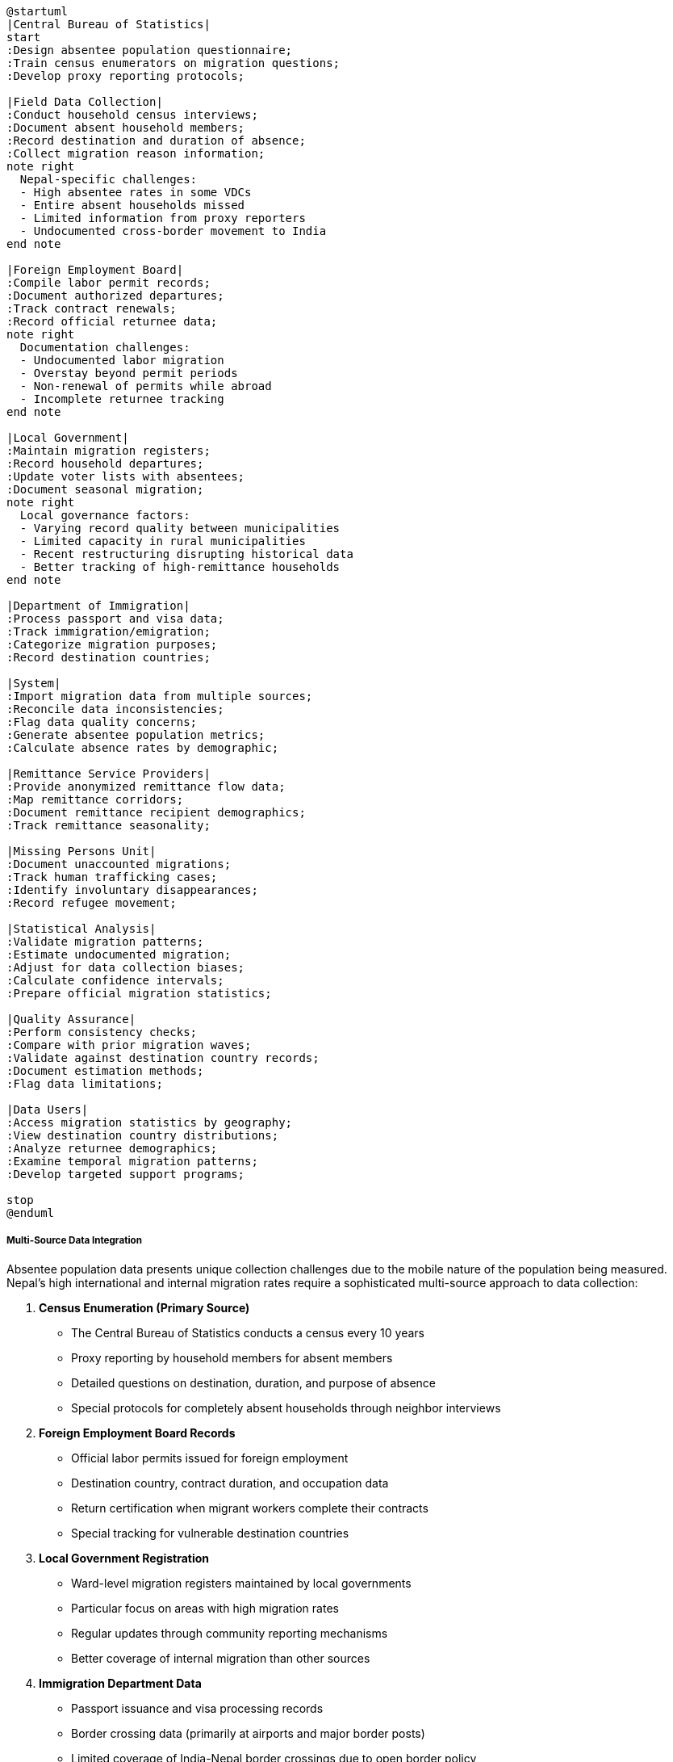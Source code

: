 [plantuml]
----
@startuml
|Central Bureau of Statistics|
start
:Design absentee population questionnaire;
:Train census enumerators on migration questions;
:Develop proxy reporting protocols;

|Field Data Collection|
:Conduct household census interviews;
:Document absent household members;
:Record destination and duration of absence;
:Collect migration reason information;
note right
  Nepal-specific challenges:
  - High absentee rates in some VDCs
  - Entire absent households missed
  - Limited information from proxy reporters
  - Undocumented cross-border movement to India
end note

|Foreign Employment Board|
:Compile labor permit records;
:Document authorized departures;
:Track contract renewals;
:Record official returnee data;
note right
  Documentation challenges:
  - Undocumented labor migration
  - Overstay beyond permit periods
  - Non-renewal of permits while abroad
  - Incomplete returnee tracking
end note

|Local Government|
:Maintain migration registers;
:Record household departures;
:Update voter lists with absentees;
:Document seasonal migration;
note right
  Local governance factors:
  - Varying record quality between municipalities
  - Limited capacity in rural municipalities
  - Recent restructuring disrupting historical data
  - Better tracking of high-remittance households
end note

|Department of Immigration|
:Process passport and visa data;
:Track immigration/emigration;
:Categorize migration purposes;
:Record destination countries;

|System|
:Import migration data from multiple sources;
:Reconcile data inconsistencies;
:Flag data quality concerns;
:Generate absentee population metrics;
:Calculate absence rates by demographic;

|Remittance Service Providers|
:Provide anonymized remittance flow data;
:Map remittance corridors;
:Document remittance recipient demographics;
:Track remittance seasonality;

|Missing Persons Unit|
:Document unaccounted migrations;
:Track human trafficking cases;
:Identify involuntary disappearances;
:Record refugee movement;

|Statistical Analysis|
:Validate migration patterns;
:Estimate undocumented migration;
:Adjust for data collection biases;
:Calculate confidence intervals;
:Prepare official migration statistics;

|Quality Assurance|
:Perform consistency checks;
:Compare with prior migration waves;
:Validate against destination country records;
:Document estimation methods;
:Flag data limitations;

|Data Users|
:Access migration statistics by geography;
:View destination country distributions;
:Analyze returnee demographics;
:Examine temporal migration patterns;
:Develop targeted support programs;

stop
@enduml
----

===== Multi-Source Data Integration

Absentee population data presents unique collection challenges due to the mobile nature of the population being measured. Nepal's high international and internal migration rates require a sophisticated multi-source approach to data collection:

1. **Census Enumeration (Primary Source)**
   - The Central Bureau of Statistics conducts a census every 10 years
   - Proxy reporting by household members for absent members
   - Detailed questions on destination, duration, and purpose of absence
   - Special protocols for completely absent households through neighbor interviews

2. **Foreign Employment Board Records**
   - Official labor permits issued for foreign employment
   - Destination country, contract duration, and occupation data
   - Return certification when migrant workers complete their contracts
   - Special tracking for vulnerable destination countries

3. **Local Government Registration**
   - Ward-level migration registers maintained by local governments
   - Particular focus on areas with high migration rates
   - Regular updates through community reporting mechanisms
   - Better coverage of internal migration than other sources

4. **Immigration Department Data**
   - Passport issuance and visa processing records
   - Border crossing data (primarily at airports and major border posts)
   - Limited coverage of India-Nepal border crossings due to open border policy
   - Exit permits and return documentation

5. **Specialized Surveys**
   - Nepal Living Standards Survey includes detailed migration modules
   - Labor Force Survey captures labor migration patterns
   - Migration-focused surveys in high-migration districts
   - Household registration drives by local governments

Each data source has different strengths, coverage patterns, and limitations. The system implements a sophisticated data triangulation methodology to reconcile these sources.

===== Nepal-Specific Data Collection Challenges

Absentee population data collection in Nepal faces several unique challenges that require specialized methodological approaches:

1. **Open Border with India**
   - The Nepal-India open border allows undocumented movement
   - Seasonal migration often goes unrecorded
   - System applies estimation models for India-bound migration based on sample surveys
   - Remittance patterns help validate migration estimates

2. **Completely Absent Households**
   - Some households have no members present during census enumeration
   - Local key informant protocols capture information about entirely absent households
   - Property tax records help identify abandoned versus temporarily vacant properties
   - The system flags areas with unusually high complete household absence for verification

3. **Proxy Reporting Limitations**
   - Information about absent members is often provided by relatives
   - Limited knowledge about exact destination, employment, or return plans
   - System implements confidence scoring for proxy-reported data
   - Cross-validation with destination country data when available

4. **Politically Sensitive Migration**
   - Undocumented labor migration to certain countries is politically sensitive
   - Migration to conflict zones or for military service may be underreported
   - System maintains transparency about knowledge gaps
   - Multiple collection methodologies help overcome reporting biases

5. **Post-Earthquake Migration**
   - The 2015 earthquake created significant temporary displacement
   - Distinguishing disaster displacement from economic migration
   - System implements specialized categorization for disaster-induced absence
   - Temporal analysis helps identify return patterns post-disaster

===== Special Collection Methodologies

To address these challenges, the system implements several specialized collection methods:

1. **Snowball Sampling for Destination Communities**
   - Identification of migrant networks at destinations through initial contacts
   - Particularly effective for mapping Nepali communities in India, Gulf countries, and Malaysia
   - Provides validation of migration estimates from source data

2. **Remittance Triangulation**
   - Using anonymized remittance flow data to validate migration patterns
   - Particularly useful for destinations with limited official migration data
   - Helps identify major undocumented migration corridors

3. **Social Media Sampling**
   - Analysis of location data from social media platforms
   - Identification of Nepali expatriate community groups
   - Used as a validation mechanism rather than primary source

4. **Destination Country Collaboration**
   - Bilateral data sharing with major destination countries
   - Diplomatic missions providing aggregated statistics on Nepali nationals
   - Special arrangements with countries hosting large Nepali populations

5. **Satellite Imagery for Seasonal Movement**
   - Using changes in settlement patterns visible in satellite imagery
   - Particularly useful for tracking transhumance (seasonal herding migration) in mountain regions
   - Validates seasonal movement patterns reported in other sources

===== Data Quality Management

Each AbsenteePopulation record includes explicit quality indicators:

1. **Data Source Classification**:
   - CENSUS (highest reliability for covered population)
   - ADMINISTRATIVE (foreign employment and immigration records)
   - SURVEY (sample-based estimates)
   - LOCAL_GOVERNMENT (ward and municipality records)
   - ESTIMATED (statistical projections where direct data unavailable)

2. **Coverage Assessment**:
   - Geographic coverage (which areas have reliable data)
   - Demographic coverage (which population segments are well-represented)
   - Temporal coverage (time periods with consistent data)

3. **Confidence Scoring**:
   - High (census data with good coverage)
   - Medium (administrative data or robust surveys)
   - Low (areas with known undercounting or methodological challenges)
   - Very Low (pure estimates based on limited indicators)

4. **Known Limitations Flag**:
   - Explicit documentation of known data gaps
   - Transparency about methodology limitations
   - Guidance for appropriate interpretation and use

These quality indicators ensure that data users understand the reliability of different aspects of absentee population data, which is particularly important for policymaking and resource allocation.
